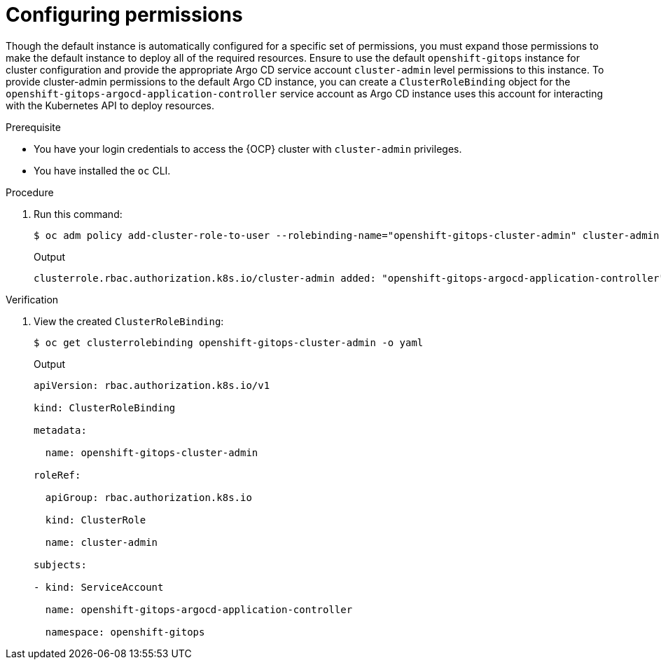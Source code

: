 // Module is included in the following assemblies:
//
// * managing_cluster_configuration/managing-openshift-cluster-configuration.adoc

:_mod-docs-content-type: PROCEDURE
[id="configuring-permissions_{context}"]
= Configuring permissions

Though the default instance is automatically configured for a specific set of permissions, you must  expand those permissions to make the default instance to deploy all of the required resources. Ensure to use the default `openshift-gitops` instance for cluster configuration and provide the appropriate Argo CD service account `cluster-admin` level permissions to this instance.
To provide cluster-admin permissions to the default Argo CD instance, you can create a `ClusterRoleBinding` object for the `openshift-gitops-argocd-application-controller` service account as Argo CD instance uses this account for interacting with the Kubernetes API to deploy resources.

.Prerequisite

* You have your login credentials to access the {OCP} cluster with `cluster-admin` privileges.
* You have installed the `oc` CLI.


.Procedure

. Run this command:
+
[source,terminal]
----
$ oc adm policy add-cluster-role-to-user --rolebinding-name="openshift-gitops-cluster-admin" cluster-admin -z openshift-gitops-argocd-application-controller -n openshift-gitops
----
.Output
+
[source,terminal]
----
clusterrole.rbac.authorization.k8s.io/cluster-admin added: "openshift-gitops-argocd-application-controller"
----


.Verification

. View the created `ClusterRoleBinding`:
+
[source,terminal]
----
$ oc get clusterrolebinding openshift-gitops-cluster-admin -o yaml
----
.Output
+
[source,yaml]
----
apiVersion: rbac.authorization.k8s.io/v1

kind: ClusterRoleBinding

metadata:

  name: openshift-gitops-cluster-admin

roleRef:

  apiGroup: rbac.authorization.k8s.io

  kind: ClusterRole

  name: cluster-admin

subjects:

- kind: ServiceAccount

  name: openshift-gitops-argocd-application-controller

  namespace: openshift-gitops
----




